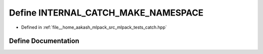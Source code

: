 .. _exhale_define_catch_8hpp_1a6b5bf9be0310bb60ec9738cbf4ea53f4:

Define INTERNAL_CATCH_MAKE_NAMESPACE
====================================

- Defined in :ref:`file__home_aakash_mlpack_src_mlpack_tests_catch.hpp`


Define Documentation
--------------------


.. doxygendefine:: INTERNAL_CATCH_MAKE_NAMESPACE
